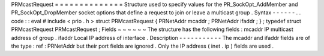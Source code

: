 PRMcastRequest
=
=
=
=
=
=
=
=
=
=
=
=
=
=
Structure
used
to
specify
values
for
the
PR_SockOpt_AddMember
and
PR_SockOpt_DropMember
socket
options
that
define
a
request
to
join
or
leave
a
multicast
group
.
Syntax
-
-
-
-
-
-
.
.
code
:
:
eval
#
include
<
prio
.
h
>
struct
PRMcastRequest
{
PRNetAddr
mcaddr
;
PRNetAddr
ifaddr
;
}
;
typedef
struct
PRMcastRequest
PRMcastRequest
;
Fields
~
~
~
~
~
~
The
structure
has
the
following
fields
:
mcaddr
IP
multicast
address
of
group
.
ifaddr
Local
IP
address
of
interface
.
Description
-
-
-
-
-
-
-
-
-
-
-
The
mcaddr
and
ifaddr
fields
are
of
the
type
:
ref
:
PRNetAddr
but
their
port
fields
are
ignored
.
Only
the
IP
address
(
inet
.
ip
)
fields
are
used
.
